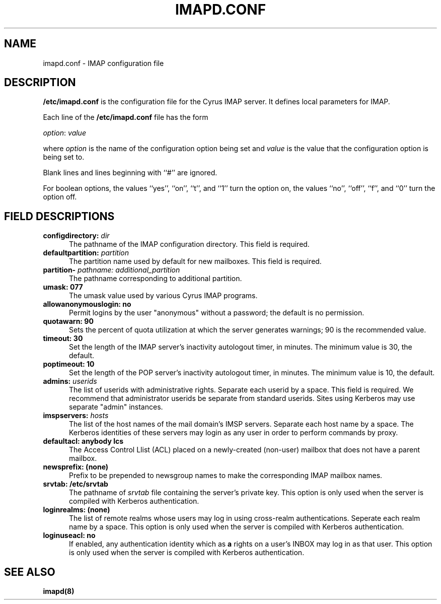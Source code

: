 .\" -*- nroff -*-
.TH IMAPD.CONF 5
.\" 	(C) Copyright 1994 by Carnegie Mellon University
.\" 
.\"                      All Rights Reserved
.\" 
.\" Permission to use, copy, modify, and distribute this software and its 
.\" documentation for any purpose and without fee is hereby granted, 
.\" provided that the above copyright notice appear in all copies and that
.\" both that copyright notice and this permission notice appear in 
.\" supporting documentation, and that the name of CMU not be
.\" used in advertising or publicity pertaining to distribution of the
.\" software without specific, written prior permission.  
.\" 
.\" CMU DISCLAIMS ALL WARRANTIES WITH REGARD TO THIS SOFTWARE, INCLUDING
.\" ALL IMPLIED WARRANTIES OF MERCHANTABILITY AND FITNESS, IN NO EVENT SHALL
.\" CMU BE LIABLE FOR ANY SPECIAL, INDIRECT OR CONSEQUENTIAL DAMAGES OR
.\" ANY DAMAGES WHATSOEVER RESULTING FROM LOSS OF USE, DATA OR PROFITS,
.\" WHETHER IN AN ACTION OF CONTRACT, NEGLIGENCE OR OTHER TORTIOUS ACTION,
.\" ARISING OUT OF OR IN CONNECTION WITH THE USE OR PERFORMANCE OF THIS
.\" SOFTWARE.
.SH NAME
imapd.conf \- IMAP configuration file
.SH DESCRIPTION
\fB/etc/imapd.conf\fR 
is the configuration file for the Cyrus IMAP server.  It defines
local parameters for IMAP. 
.PP
Each line of the \fB/etc/imapd.conf\fR file has the form
.PP
\fIoption\fR: \fIvalue\fR
.PP
where \fIoption\fR is the name of the configuration option being set
and \fIvalue\fR is the value that the configuration option is being
set to.
.PP
Blank lines and lines beginning with ``#'' are ignored.
.PP
For boolean options, the values ``yes'', ``on'', ``t'', and ``1'' turn the
option on, the values ``no'', ``off'', ``f'', and ``0'' turn the option off.
.SH FIELD DESCRIPTIONS
.IP "\fBconfigdirectory: \fIdir\fR" 5
The pathname of the IMAP configuration directory.  This field is required.
.IP "\fBdefaultpartition: \fIpartition\fR" 5
The partition name used by default for new mailboxes. This field is required.
.IP "\fBpartition-\fI pathname: additional_partition\fR" 5
The pathname corresponding to additional partition.
.IP "\fBumask: 077\fR" 5
The umask value used by various Cyrus IMAP programs.
.IP "\fBallowanonymouslogin: no\fR" 5
Permit logins by the user "anonymous" without a password; the default is no permission.
.IP "\fBquotawarn: 90\fR" 5
Sets the percent of quota utilization at which the server generates
warnings; 90 is the recommended value.
.IP "\fBtimeout: 30\fR" 5
Set the length of the IMAP server's inactivity autologout timer,
in minutes.  The minimum value is 30, the default.
.IP "\fBpoptimeout: 10\fR" 5
Set the length of the POP server's inactivity autologout timer,
in minutes.  The minimum value is 10, the default.
.IP "\fBadmins: \fIuserids\fR" 5
The list of userids with administrative rights.  Separate 
each userid by a space. This field is required.  We recommend that administrator
userids be separate from standard userids.  Sites using Kerberos may use
separate "admin" instances.
.IP "\fBimspservers: \fIhosts\fR" 5
The list of the host names of the mail domain's IMSP
servers.  Separate each host name by a space.  The Kerberos 
identities of these servers may login as any user in order to perform
commands by proxy.
.IP "\fBdefaultacl: anybody lcs\fR" 5
The Access Control Llist (ACL) placed on a newly-created (non-user) 
mailbox that does not have a parent mailbox.
.IP "\fBnewsprefix: (none)\fR" 5
Prefix to be prepended to newsgroup names to make the corresponding
IMAP mailbox names.
.IP "\fBsrvtab: /etc/srvtab\fR" 5
The pathname of \fIsrvtab\fR file containing the server's private 
key.  This option is only used when the server is compiled with
Kerberos authentication.
.IP "\fBloginrealms: (none)\fR" 5
The list of remote realms whose users may log in using 
cross-realm authentications.  Seperate each realm name
by a space.  This option is only used when the server is
compiled with Kerberos authentication.
.IP "\fBloginuseacl: no\fR" 5
If enabled, any authentication identity which as \fBa\fR rights on a
user's INBOX may log in as that user.  This option is only used when
the server is compiled with Kerberos authentication.
.SH SEE ALSO
.PP
\fBimapd(8)\fR



